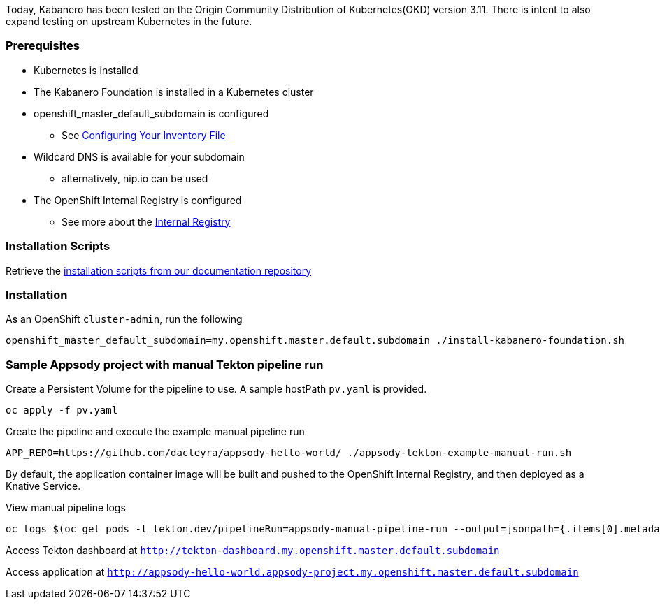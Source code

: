 :page-layout: general-reference
:page-type: general
:page-title: Scripted Kabanero Foundation Setup
:linkattrs:

Today, Kabanero has been tested on the Origin Community Distribution of Kubernetes(OKD) version 3.11. There is intent to also expand testing on upstream Kubernetes in the future.

=== Prerequisites
* Kubernetes is installed
* The Kabanero Foundation is installed in a Kubernetes cluster
* openshift_master_default_subdomain is configured
** See https://docs.okd.io/3.11/install/configuring_inventory_file.html[Configuring Your Inventory File, window="_blank"]
* Wildcard DNS is available for your subdomain
** alternatively, nip.io can be used
* The OpenShift Internal Registry is configured
** See more about the https://docs.okd.io/3.11/install_config/registry/index.html[Internal Registry, window="_blank"]


=== Installation Scripts

Retrieve the https://github.com/kabanero-io/docs/tree/master/ref/scripts[installation scripts from our documentation repository, window="_blank"]


=== Installation

As an OpenShift `cluster-admin`, run the following
....
openshift_master_default_subdomain=my.openshift.master.default.subdomain ./install-kabanero-foundation.sh
....



=== Sample Appsody project with manual Tekton pipeline run

Create a Persistent Volume for the pipeline to use. A sample hostPath `pv.yaml` is provided.
....
oc apply -f pv.yaml
....

Create the pipeline and execute the example manual pipeline run
....
APP_REPO=https://github.com/dacleyra/appsody-hello-world/ ./appsody-tekton-example-manual-run.sh
....

By default, the application container image will be built and pushed to the OpenShift Internal Registry, and then deployed as a Knative Service.

View manual pipeline logs
....
oc logs $(oc get pods -l tekton.dev/pipelineRun=appsody-manual-pipeline-run --output=jsonpath={.items[0].metadata.name}) --all-containers
....

Access Tekton dashboard at `http://tekton-dashboard.my.openshift.master.default.subdomain`

Access application at `http://appsody-hello-world.appsody-project.my.openshift.master.default.subdomain`
